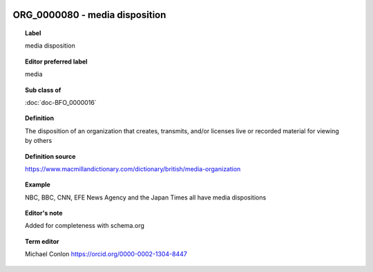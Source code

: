
  .. index:: 
     single: ORG_0000080; media disposition
     single: media disposition; ORG_0000080

ORG_0000080 - media disposition
====================================================================================

.. topic:: Label

    media disposition

.. topic:: Editor preferred label

    media

.. topic:: Sub class of

    :doc:`doc-BFO_0000016`

.. topic:: Definition

    The disposition of an organization that creates, transmits, and/or licenses live or recorded material for viewing by others

.. topic:: Definition source

    https://www.macmillandictionary.com/dictionary/british/media-organization

.. topic:: Example

    NBC, BBC, CNN, EFE News Agency and the Japan Times all have media dispositions

.. topic:: Editor's note

    Added for completeness with schema.org

.. topic:: Term editor

    Michael Conlon https://orcid.org/0000-0002-1304-8447

